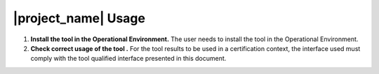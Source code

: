 |project_name| Usage
====================

#. **Install the tool in the Operational Environment.** The user needs to
   install the tool in the Operational Environment.

#. **Check correct usage of the tool .** For the tool results to be used in a
   certification context, the interface used must comply with the tool
   qualified interface presented in this document.

